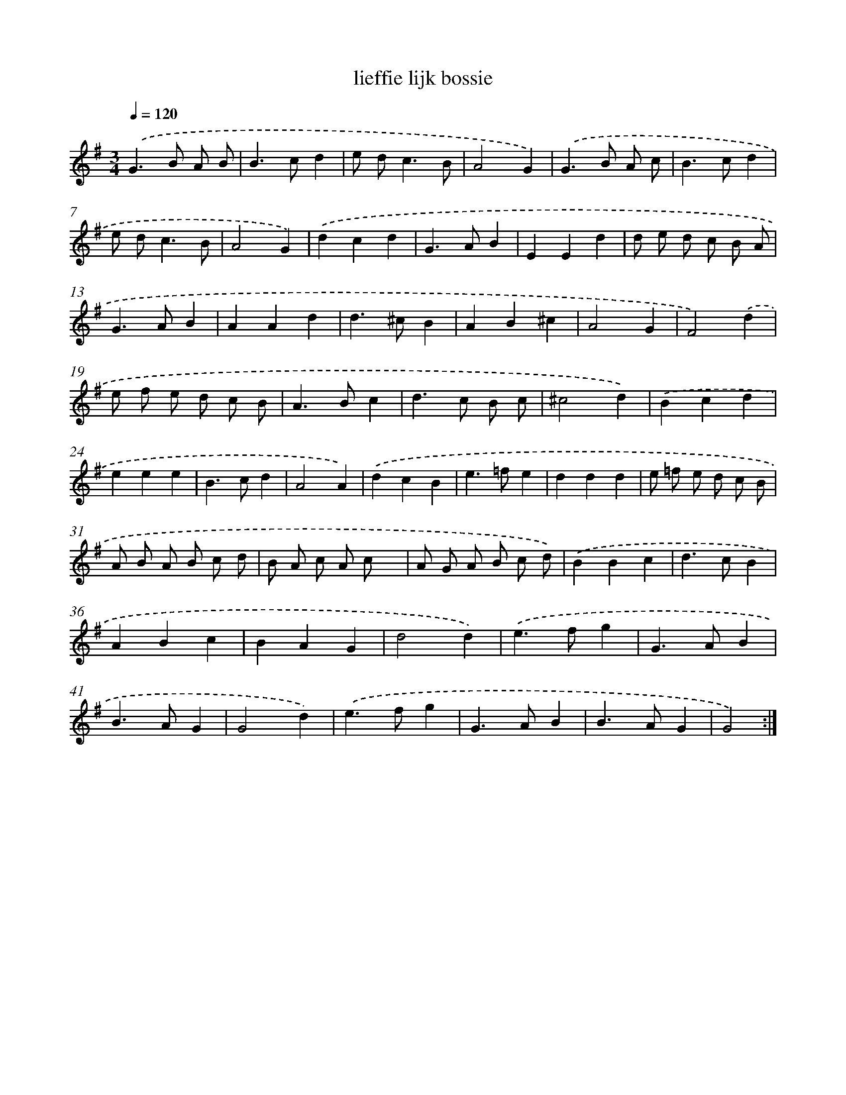 X: 16031
T: lieffie lijk bossie
%%abc-version 2.0
%%abcx-abcm2ps-target-version 5.9.1 (29 Sep 2008)
%%abc-creator hum2abc beta
%%abcx-conversion-date 2018/11/01 14:37:59
%%humdrum-veritas 1598299838
%%humdrum-veritas-data 4166360060
%%continueall 1
%%barnumbers 0
L: 1/4
M: 3/4
Q: 1/4=120
K: G clef=treble
.('G>B A/ B/ |
B>cd |
e/ d<cB/ |
A2G) |
.('G>B A/ c/ |
B>cd |
e/ d<cB/ |
A2G) |
.('dcd |
G>AB |
EEd |
d/ e/ d/ c/ B/ A/ |
G>AB |
AAd |
d>^cB |
AB^c |
A2G |
F2).('d |
e/ f/ e/ d/ c/ B/ |
A>Bc |
d>c B/ c/ |
^c2d) |
.('Bcd |
eee |
B>cd |
A2A) |
.('dcB |
e>=fe |
ddd |
e/ =f/ e/ d/ c/ B/ |
A/ B/ A/ B/ c/ d/ |
B/ A/ c/ A/ c/ x/ |
A/ G/ A/ B/ c/ d/) |
.('BBc |
d>cB |
ABc |
BAG |
d2d) |
.('e>fg |
G>AB |
B>AG |
G2d) |
.('e>fg |
G>AB |
B>AG |
G2) :|]
